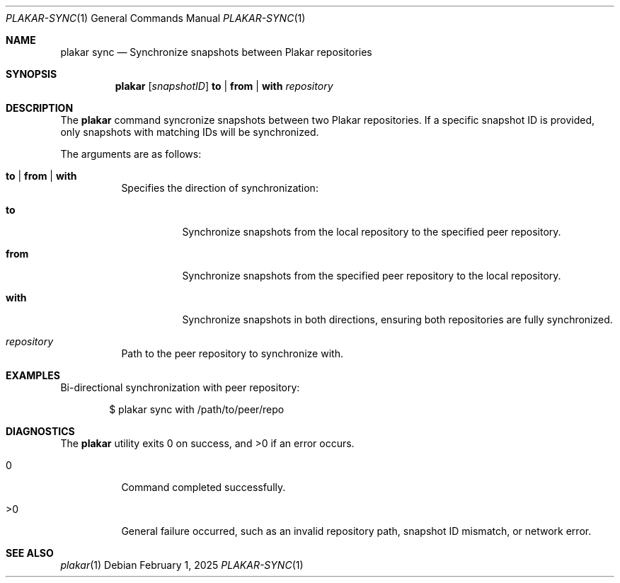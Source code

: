 .Dd February 1, 2025
.Dt PLAKAR-SYNC 1
.Os
.Sh NAME
.Nm plakar sync
.Nd Synchronize snapshots between Plakar repositories
.Sh SYNOPSIS
.Nm
.Op Ar snapshotID
.Cm to | from | with
.Ar repository
.Sh DESCRIPTION
The
.Nm
command syncronize snapshots between two Plakar repositories.
If a specific snapshot ID is provided, only snapshots with matching
IDs will be synchronized.
.Pp
The arguments are as follows:
.Bl -tag -width Ds
.It Cm to | from | with
Specifies the direction of synchronization:
.Bl -tag -width Ds
.It Cm to
Synchronize snapshots from the local repository to the specified peer
repository.
.It Cm from
Synchronize snapshots from the specified peer repository to the local
repository.
.It Cm with
Synchronize snapshots in both directions, ensuring both repositories
are fully synchronized.
.El
.It Ar repository
Path to the peer repository to synchronize with.
.El
.Sh EXAMPLES
Bi-directional synchronization with peer repository:
.Bd -literal -offset indent
$ plakar sync with /path/to/peer/repo
.Ed
.Sh DIAGNOSTICS
.Ex -std
.Bl -tag -width Ds
.It 0
Command completed successfully.
.It >0
General failure occurred, such as an invalid repository path, snapshot
ID mismatch, or network error.
.El
.Sh SEE ALSO
.Xr plakar 1

